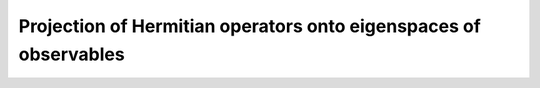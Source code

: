 =================================================================
Projection of Hermitian operators onto eigenspaces of observables
=================================================================
